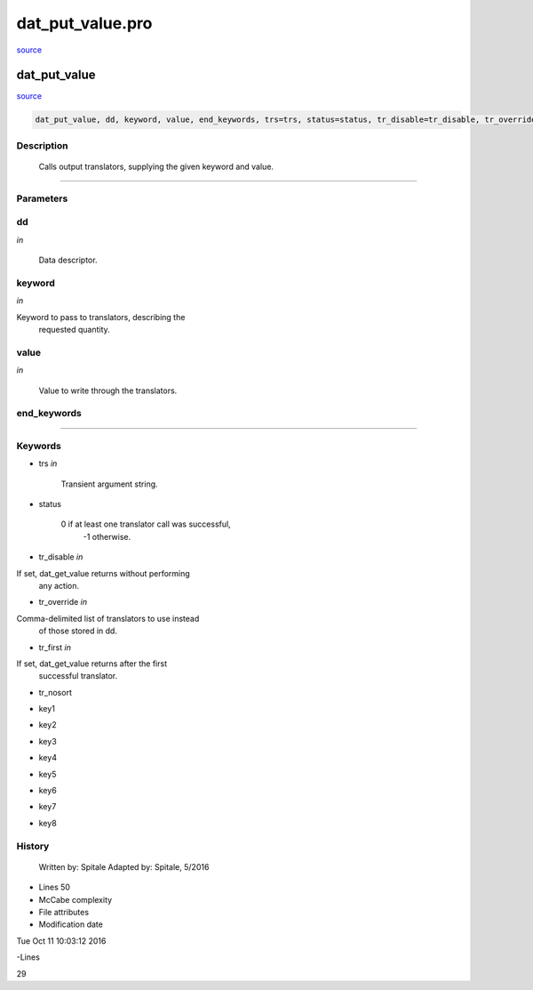 dat\_put\_value.pro
===================================================================================================

`source <./`dat_put_value.pro>`_

























dat\_put\_value
________________________________________________________________________________________________________________________



`source <./`dat_put_value.pro>`_

.. code:: IDL

 dat_put_value, dd, keyword, value, end_keywords, trs=trs, status=status, tr_disable=tr_disable, tr_override=tr_override, tr_first=tr_first, tr_nosort=tr_nosort, key1=key1, key2=key2, key3=key3, key4=key4, key5=key5, key6=key6, key7=key7, key8=key8



Description
-----------
	Calls output translators, supplying the given keyword and value.













+++++++++++++++++++++++++++++++++++++++++++++++++++++++++++++++++++++++++++++++++++++++++++++++++++++++++++++++++++++++++++++++++++++++++++++++++++++++++++++++++++++++++++++


Parameters
----------




dd
-----------------------------------------------------------------------------

*in* 

	Data descriptor.





keyword
-----------------------------------------------------------------------------

*in* 

Keyword to pass to translators, describing the
			requested quantity.





value
-----------------------------------------------------------------------------

*in* 

	Value to write through the translators.





end\_keywords
-----------------------------------------------------------------------------






+++++++++++++++++++++++++++++++++++++++++++++++++++++++++++++++++++++++++++++++++++++++++++++++++++++++++++++++++++++++++++++++++++++++++++++++++++++++++++++++++++++++++++++++++




Keywords
--------


.. _trs
- trs *in* 

	Transient argument string.




.. _status
- status 

	0 if at least one translator call was successful,
			-1 otherwise.





.. _tr\_disable
- tr\_disable *in* 

If set, dat_get_value returns without performing
			any action.




.. _tr\_override
- tr\_override *in* 

Comma-delimited list of translators to use instead
			of those stored in dd.




.. _tr\_first
- tr\_first *in* 

If set, dat_get_value returns after the first
			successful translator.




.. _tr\_nosort
- tr\_nosort 



.. _key1
- key1 



.. _key2
- key2 



.. _key3
- key3 



.. _key4
- key4 



.. _key5
- key5 



.. _key6
- key6 



.. _key7
- key7 



.. _key8
- key8 













History
-------

 	Written by:	Spitale
 	Adapted by:	Spitale, 5/2016











- Lines 50
- McCabe complexity







- File attributes


- Modification date

Tue Oct 11 10:03:12 2016

-Lines


29








